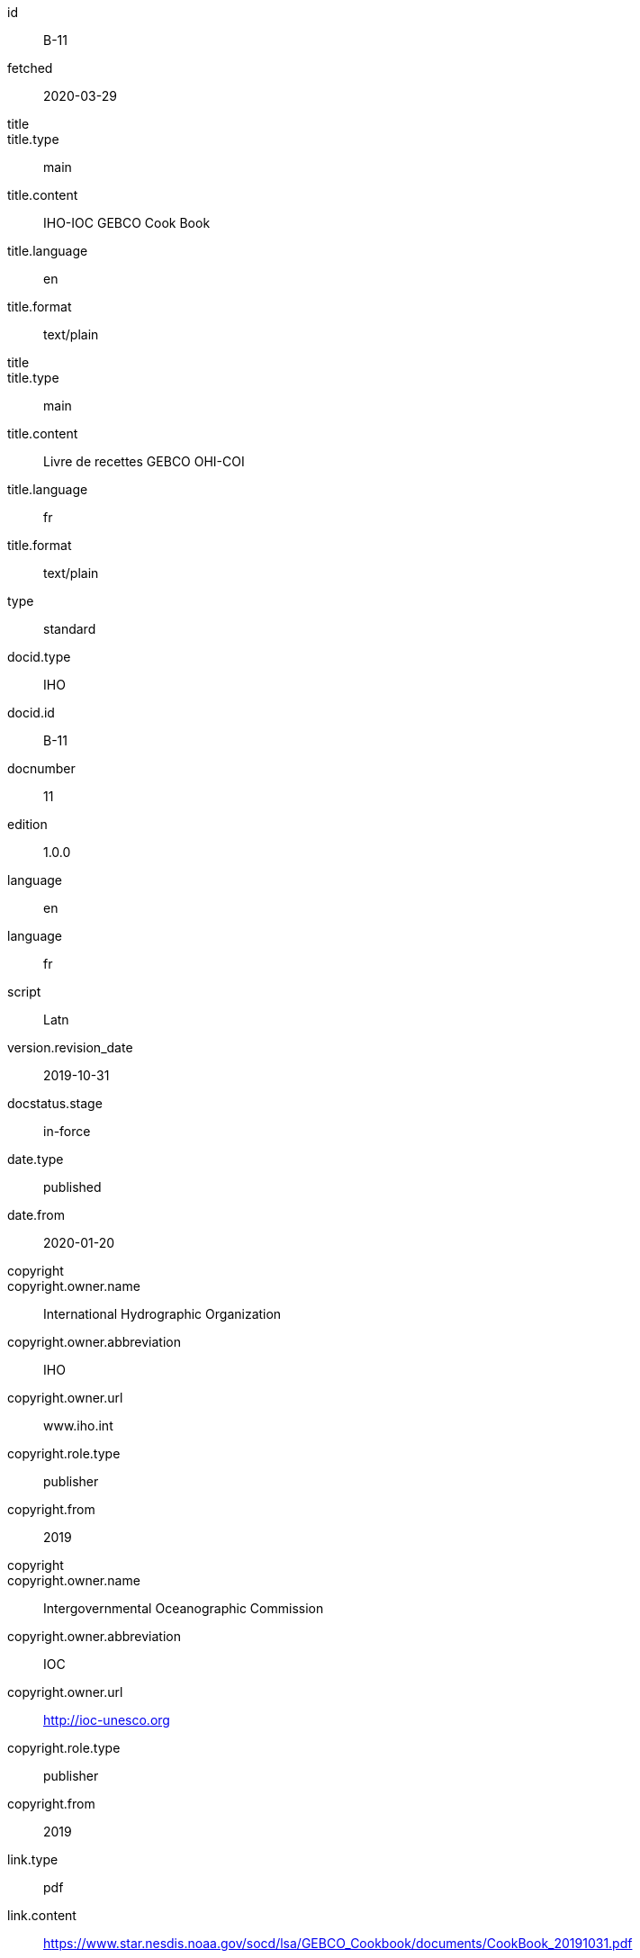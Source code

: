 [%bibitem]
== {blank}
id:: B-11
fetched:: 2020-03-29
title::
title.type:: main
title.content:: IHO-IOC GEBCO Cook Book
title.language:: en
title.format:: text/plain
title::
title.type:: main
title.content:: Livre de recettes GEBCO OHI-COI
title.language:: fr
title.format:: text/plain
type:: standard
docid.type:: IHO
docid.id:: B-11
docnumber:: 11
edition:: 1.0.0
language:: en
language:: fr
script:: Latn
version.revision_date:: 2019-10-31
docstatus.stage:: in-force
date.type:: published
date.from:: 2020-01-20
copyright::
copyright.owner.name:: International Hydrographic Organization
copyright.owner.abbreviation:: IHO
copyright.owner.url:: www.iho.int
copyright.role.type:: publisher
copyright.from:: 2019
copyright::
copyright.owner.name:: Intergovernmental Oceanographic Commission
copyright.owner.abbreviation:: IOC
copyright.owner.url:: http://ioc-unesco.org
copyright.role.type:: publisher
copyright.from:: 2019
link.type:: pdf
link.content:: https://www.star.nesdis.noaa.gov/socd/lsa/GEBCO_Cookbook/documents/CookBook_20191031.pdf
place.name:: Monaco
validity.begins:: 2019-10-31 00:00
contributor::
contributor.organization.name:: International Hydrographic Organization
contributor.organization.abbreviation:: IHO
contributor.organization.url:: www.iho.int
contributor.role.type:: publisher
contributor::
contributor.organization.name:: Intergovernmental Oceanographic Commission
contributor.organization.abbreviation:: IOC
contributor.organization.url:: http://ioc-unesco.org
contributor.role.type:: publisher
series.type:: main
series.title.type:: original
series.title.variant::
series.title.variant.content:: Bathymetric Publications
series.title.variant.language:: en
series.title.variant.script:: Latn
series.title.variant::
series.title.variant.content:: Publications bathymétriques
series.title.variant.language:: fr
series.title.variant.script:: Latn
series.title.format:: text/plain
series.place:: Monaco
series.organization:: International Hydrographic Organization
series.number:: B
editorialgroup.committee::
editorialgroup.committee.abbreviation:: HSSC
editorialgroup.committee.name:: Hydrographic Services and Standards Committee
editorialgroup.committee::
editorialgroup.committee.abbreviation:: IRCC
editorialgroup.committee.name:: Inter-Regional Coordination Committee
editorialgroup.committee.committee.abbreviation:: GEBCO
editorialgroup.committee.committee.name:: JOINT IHO-IOC GUIDING COMMITTEE FOR THE GENERAL BATHYMETRIC CHART OF THE OCEANS
commentperiod.from:: 2011-01-01
commentperiod.to:: 2011-12-31
